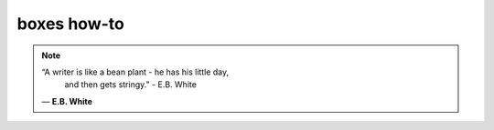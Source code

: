 boxes how-to
============

.. note::

  “A writer is like a bean plant - he has his little day,
    and then gets stringy."  - E.B. White 

  ― **E.B. White**

